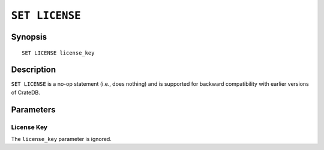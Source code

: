 .. highlight:: psql
.. _ref-set-license:

===============
``SET LICENSE``
===============

Synopsis
========

::

    SET LICENSE license_key

Description
===========

``SET LICENSE`` is a no-op statement (i.e., does nothing) and is supported for
backward compatibility with earlier versions of CrateDB.


Parameters
==========

License Key
-----------

The ``license_key`` parameter is ignored.

.. SEEALSO::

    :ref:`sys-cluster-license`

